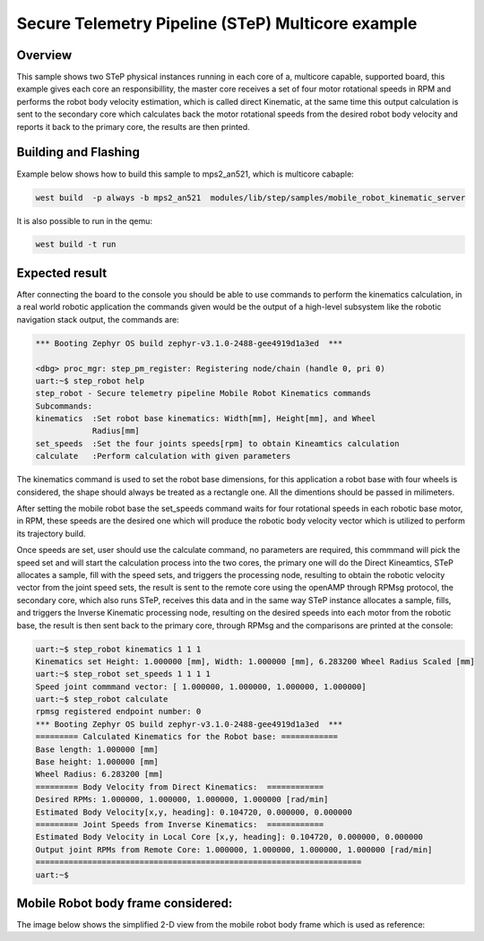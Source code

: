 .. step-fusion-sample:

Secure Telemetry Pipeline (STeP) Multicore example
######################################################

Overview
********
This sample shows two STeP physical instances running in each
core of a, multicore capable, supported board, this example gives
each core an responsibillity, the master core receives a set of 
four motor rotational speeds in RPM and performs the robot body velocity
estimation, which is called direct Kinematic, at the same time this output
calculation is sent to the secondary core which calculates back the 
motor rotational speeds from the desired robot body velocity and reports it
back to the primary core, the results are then printed.


Building and Flashing
*********************
Example below shows how to build this sample to mps2_an521, which is multicore cabaple:

.. code-block:: console

    west build  -p always -b mps2_an521  modules/lib/step/samples/mobile_robot_kinematic_server

It is also possible to run in the qemu:

.. code-block:: console

    west build -t run

Expected result
***************
After connecting the board to the console you should be able to use commands
to perform the kinematics calculation, in a real world robotic application the 
commands given would be the output of a high-level subsystem like the robotic 
navigation stack output, the commands are:

.. code-block:: console

    *** Booting Zephyr OS build zephyr-v3.1.0-2488-gee4919d1a3ed  ***

    <dbg> proc_mgr: step_pm_register: Registering node/chain (handle 0, pri 0)
    uart:~$ step_robot help
    step_robot - Secure telemetry pipeline Mobile Robot Kinematics commands
    Subcommands:
    kinematics  :Set robot base kinematics: Width[mm], Height[mm], and Wheel
                Radius[mm]
    set_speeds  :Set the four joints speeds[rpm] to obtain Kineamtics calculation
    calculate   :Perform calculation with given parameters

The kinematics command is used to set the robot base dimensions, for this application
a robot base with four wheels is considered, the shape should always be treated as a 
rectangle one. All the dimentions should be passed in milimeters.

After setting the mobile robot base the set_speeds command waits for four rotational 
speeds in each robotic base motor, in RPM, these speeds are the desired one which will
produce the robotic body velocity vector which is utilized to perform its trajectory build.

Once speeds are set, user should use the calculate command, no parameters are required, this
commmand will pick the speed set and will start the calculation process into the two cores,
the primary one will do the Direct Kineamtics, STeP allocates a sample, fill with the speed sets,
and triggers the processing node, resulting to obtain the robotic velocity vector
from the joint speed sets, the result is sent to the remote core using the openAMP through 
RPMsg protocol, the secondary core, which also runs STeP, receives this data and in the same way
STeP instance allocates a sample, fills, and triggers the Inverse Kinematic processing node, 
resulting on the desired speeds into each motor from the robotic base, the result is then sent
back to the primary core, through RPMsg and the comparisons are printed at the console:

.. code-block:: console

    uart:~$ step_robot kinematics 1 1 1 
    Kinematics set Height: 1.000000 [mm], Width: 1.000000 [mm], 6.283200 Wheel Radius Scaled [mm] 
    uart:~$ step_robot set_speeds 1 1 1 1
    Speed joint commmand vector: [ 1.000000, 1.000000, 1.000000, 1.000000] 
    uart:~$ step_robot calculate 
    rpmsg registered endpoint number: 0
    *** Booting Zephyr OS build zephyr-v3.1.0-2488-gee4919d1a3ed  ***
    ========= Calculated Kinematics for the Robot base: ============ 
    Base length: 1.000000 [mm] 
    Base height: 1.000000 [mm] 
    Wheel Radius: 6.283200 [mm] 
    ========= Body Velocity from Direct Kinematics:  ============ 
    Desired RPMs: 1.000000, 1.000000, 1.000000, 1.000000 [rad/min] 
    Estimated Body Velocity[x,y, heading]: 0.104720, 0.000000, 0.000000
    ========= Joint Speeds from Inverse Kinematics:  ============ 
    Estimated Body Velocity in Local Core [x,y, heading]: 0.104720, 0.000000, 0.000000 
    Output joint RPMs from Remote Core: 1.000000, 1.000000, 1.000000, 1.000000 [rad/min] 
    =====================================================================
    uart:~$ 

Mobile Robot body frame considered:
***********************************
The image below shows the simplified 2-D view from the mobile robot body frame
which is used as reference:

.. raw:: html

   <p align="center">
     <img src="img/robotframe.png" align="center" alt="Reference of the Mobile Robot Body">
   </p>